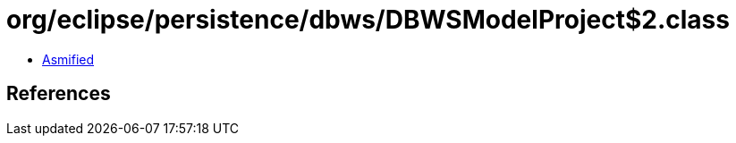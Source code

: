 = org/eclipse/persistence/dbws/DBWSModelProject$2.class

 - link:DBWSModelProject$2-asmified.java[Asmified]

== References

